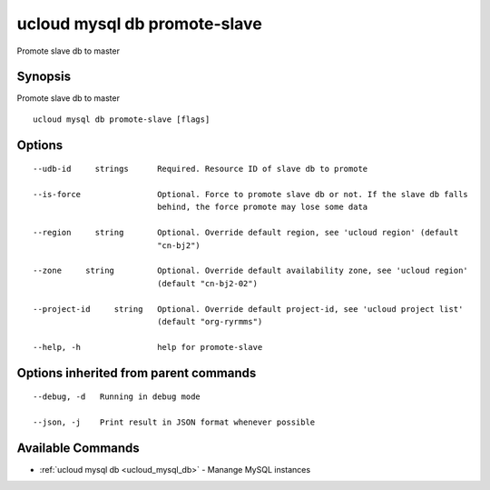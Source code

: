 .. _ucloud_mysql_db_promote-slave:

ucloud mysql db promote-slave
-----------------------------

Promote slave db to master

Synopsis
~~~~~~~~


Promote slave db to master

::

  ucloud mysql db promote-slave [flags]

Options
~~~~~~~

::

  --udb-id     strings      Required. Resource ID of slave db to promote 

  --is-force                Optional. Force to promote slave db or not. If the slave db falls
                            behind, the force promote may lose some data 

  --region     string       Optional. Override default region, see 'ucloud region' (default
                            "cn-bj2") 

  --zone     string         Optional. Override default availability zone, see 'ucloud region'
                            (default "cn-bj2-02") 

  --project-id     string   Optional. Override default project-id, see 'ucloud project list'
                            (default "org-ryrmms") 

  --help, -h                help for promote-slave 


Options inherited from parent commands
~~~~~~~~~~~~~~~~~~~~~~~~~~~~~~~~~~~~~~

::

  --debug, -d   Running in debug mode 

  --json, -j    Print result in JSON format whenever possible 


Available Commands
~~~~~~~~

* :ref:`ucloud mysql db <ucloud_mysql_db>` 	 - Manange MySQL instances


